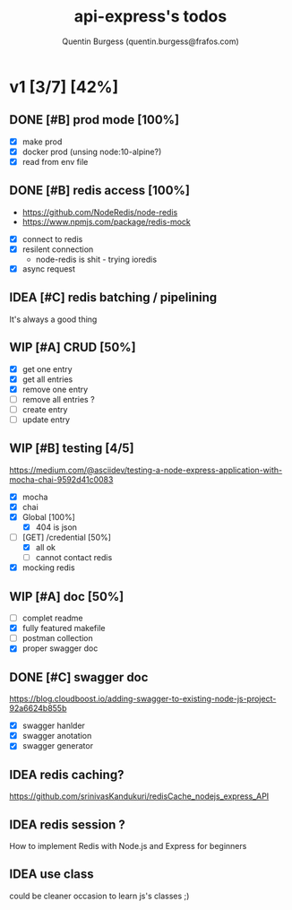 #+TITLE: api-express's todos
#+AUTHOR: Quentin Burgess (quentin.burgess@frafos.com)
#+DESCRIPTION: Quick summary of dev task for api-express
#+TODO: IDEA TODO WIP REVIEW | UNASIGNED CANCELED DONE

* v1 [3/7] [42%]
DEADLINE: <2020-05-15 Fri>

** DONE [#B] prod mode [100%]
   CLOSED: [2020-05-16 Sat 16:10]
 - [X] make prod
 - [X] docker prod (unsing node:10-alpine?)
 - [X] read from env file
** DONE [#B] redis access [100%]
   CLOSED: [2020-05-16 Sat 16:10]
   - https://github.com/NodeRedis/node-redis
   - https://www.npmjs.com/package/redis-mock
 - [X] connect to redis
 - [X] resilent connection
   - node-redis is shit - trying ioredis
 - [X] async request
** IDEA [#C] redis batching / pipelining
   It's always a good thing
** WIP [#A] CRUD [50%]
   - [X] get one entry
   - [X] get all entries
   - [X] remove one entry
   - [ ] remove all entries ?
   - [ ] create entry
   - [ ] update entry
** WIP [#B] testing [4/5]
https://medium.com/@asciidev/testing-a-node-express-application-with-mocha-chai-9592d41c0083
- [X] mocha
- [X] chai
- [X] Global [100%]
  - [X] 404 is json
- [-] [GET] /credential [50%]
  - [X] all ok
  - [ ] cannot contact redis
- [X] mocking redis
** WIP [#A] doc [50%]
 - [ ] complet readme
 - [X] fully featured makefile
 - [ ] postman collection
 - [X] proper swagger doc
** DONE [#C] swagger doc
   CLOSED: [2020-05-13 Wed 17:50]
https://blog.cloudboost.io/adding-swagger-to-existing-node-js-project-92a6624b855b
- [X] swagger hanlder
- [X] swagger anotation
- [X] swagger generator
** IDEA redis caching?
   https://github.com/srinivasKandukuri/redisCache_nodejs_express_API
** IDEA redis session ?
   How to implement Redis with Node.js and Express for beginners
** IDEA use class
   could be cleaner
   occasion to learn js's classes ;)
